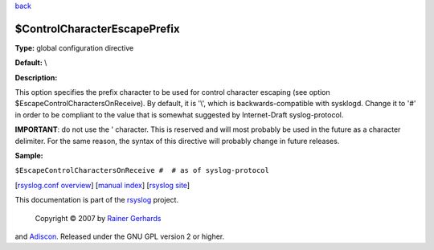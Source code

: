 `back <rsyslog_conf_global.html>`_

$ControlCharacterEscapePrefix
-----------------------------

**Type:** global configuration directive

**Default:** \\

**Description:**

This option specifies the prefix character to be used for control
character escaping (see option $EscapeControlCharactersOnReceive). By
default, it is '\\', which is backwards-compatible with sysklogd. Change
it to '#' in order to be compliant to the value that is somewhat
suggested by Internet-Draft syslog-protocol.

**IMPORTANT**: do not use the ' character. This is reserved and will
most probably be used in the future as a character delimiter. For the
same reason, the syntax of this directive will probably change in future
releases.

**Sample:**

``$EscapeControlCharactersOnReceive #  # as of syslog-protocol``

[`rsyslog.conf overview <rsyslog_conf.html>`_\ ] [`manual
index <manual.html>`_\ ] [`rsyslog site <http://www.rsyslog.com/>`_\ ]

This documentation is part of the `rsyslog <http://www.rsyslog.com/>`_
project.
 Copyright © 2007 by `Rainer Gerhards <http://www.gerhards.net/rainer>`_
and `Adiscon <http://www.adiscon.com/>`_. Released under the GNU GPL
version 2 or higher.
